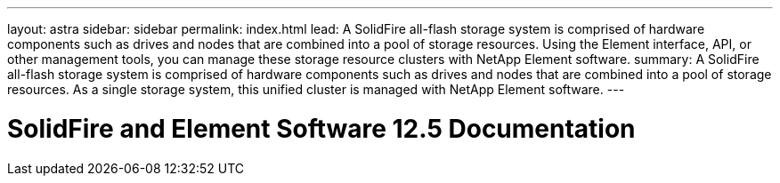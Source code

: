---
layout: astra
sidebar: sidebar
permalink: index.html
lead: A SolidFire all-flash storage system is comprised of hardware components such as drives and nodes that are combined into a pool of storage resources. Using the Element interface, API, or other management tools, you can manage these storage resource clusters with NetApp Element software.
summary: A SolidFire all-flash storage system is comprised of hardware components such as drives and nodes that are combined into a pool of storage resources. As a single storage system, this unified cluster is managed with NetApp Element software.
---

= SolidFire and Element Software 12.5 Documentation
